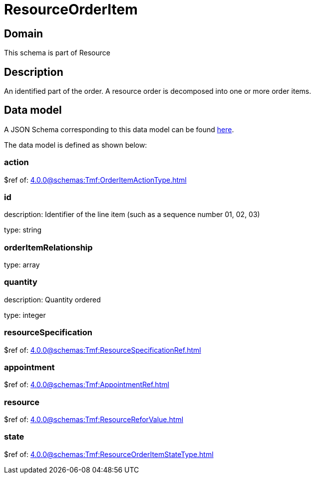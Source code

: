 = ResourceOrderItem

[#domain]
== Domain

This schema is part of Resource

[#description]
== Description

An identified part of the order. A resource order is decomposed into one or more order items.


[#data_model]
== Data model

A JSON Schema corresponding to this data model can be found https://tmforum.org[here].

The data model is defined as shown below:


=== action
$ref of: xref:4.0.0@schemas:Tmf:OrderItemActionType.adoc[]


=== id
description: Identifier of the line item (such as a sequence number 01, 02, 03)

type: string


=== orderItemRelationship
type: array


=== quantity
description: Quantity ordered

type: integer


=== resourceSpecification
$ref of: xref:4.0.0@schemas:Tmf:ResourceSpecificationRef.adoc[]


=== appointment
$ref of: xref:4.0.0@schemas:Tmf:AppointmentRef.adoc[]


=== resource
$ref of: xref:4.0.0@schemas:Tmf:ResourceReforValue.adoc[]


=== state
$ref of: xref:4.0.0@schemas:Tmf:ResourceOrderItemStateType.adoc[]


